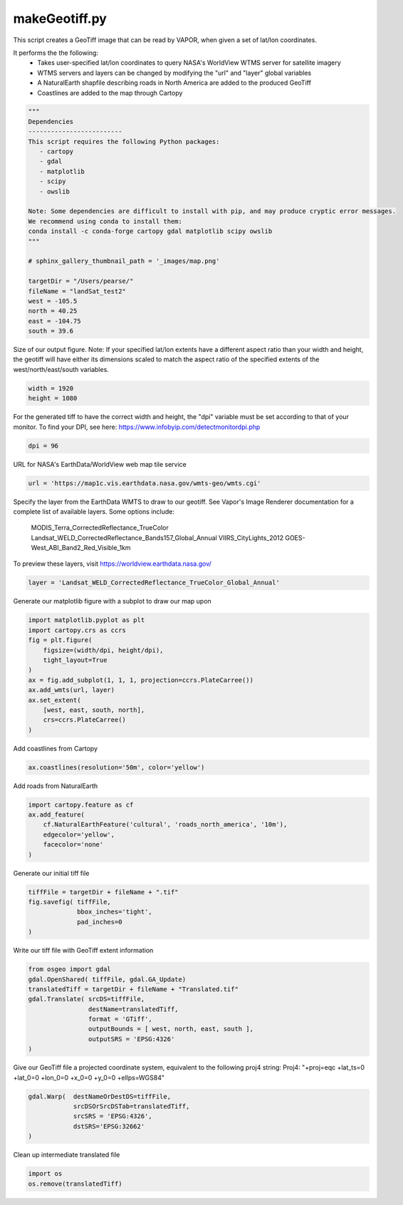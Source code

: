 
.. DO NOT EDIT.
.. THIS FILE WAS AUTOMATICALLY GENERATED BY SPHINX-GALLERY.
.. TO MAKE CHANGES, EDIT THE SOURCE PYTHON FILE:
.. "vaporApplicationReference/imageRenderer/makeGeotiff.py"
.. LINE NUMBERS ARE GIVEN BELOW.

.. only:: html

    .. note::
        :class: sphx-glr-download-link-note

        :ref:`Go to the end <sphx_glr_download_vaporApplicationReference_imageRenderer_makeGeotiff.py>`
        to download the full example code.

.. rst-class:: sphx-glr-example-title

.. _sphx_glr_vaporApplicationReference_imageRenderer_makeGeotiff.py:


makeGeotiff.py
=========================
This script creates a GeoTiff image that can be read by VAPOR, when given
a set of lat/lon coordinates.

It performs the the following:
   - Takes user-specified lat/lon coordinates to query NASA's WorldView WTMS server for satellite imagery
   - WTMS servers and layers can be changed by modifying the "url" and "layer" global variables
   - A NaturalEarth shapfile describing roads in North America are added to the produced GeoTiff
   - Coastlines are added to the map through Cartopy

.. GENERATED FROM PYTHON SOURCE LINES 15-40

.. code-block:: Python


    """
    Dependencies
    -------------------------
    This script requires the following Python packages:
       - cartopy
       - gdal
       - matplotlib
       - scipy
       - owslib
   
    Note: Some dependencies are difficult to install with pip, and may produce cryptic error messages. 
    We recommend using conda to install them:
    conda install -c conda-forge cartopy gdal matplotlib scipy owslib
    """

    # sphinx_gallery_thumbnail_path = '_images/map.png'

    targetDir = "/Users/pearse/"
    fileName = "landSat_test2"
    west = -105.5 
    north = 40.25 
    east = -104.75 
    south = 39.6


.. GENERATED FROM PYTHON SOURCE LINES 41-46

Size of our output figure.
Note: If your specified lat/lon extents have a different aspect ratio than 
your width and height, the geotiff will have either its dimensions scaled to 
match the aspect ratio of the specified extents of the west/north/east/south 
variables.

.. GENERATED FROM PYTHON SOURCE LINES 46-49

.. code-block:: Python

    width = 1920
    height = 1080


.. GENERATED FROM PYTHON SOURCE LINES 50-53

For the generated tiff to have the correct width and height, the "dpi" 
variable must be set according to that of your monitor.  
To find your DPI, see here: https://www.infobyip.com/detectmonitordpi.php

.. GENERATED FROM PYTHON SOURCE LINES 53-55

.. code-block:: Python

    dpi = 96


.. GENERATED FROM PYTHON SOURCE LINES 56-57

URL for NASA's EarthData/WorldView web map tile service

.. GENERATED FROM PYTHON SOURCE LINES 57-59

.. code-block:: Python

    url = 'https://map1c.vis.earthdata.nasa.gov/wmts-geo/wmts.cgi'


.. GENERATED FROM PYTHON SOURCE LINES 60-69

Specify the layer from the EarthData WMTS to draw to our geotiff.
See Vapor's Image Renderer documentation for a complete list of available 
layers.
Some options include:
  MODIS_Terra_CorrectedReflectance_TrueColor
  Landsat_WELD_CorrectedReflectance_Bands157_Global_Annual
  VIIRS_CityLights_2012
  GOES-West_ABI_Band2_Red_Visible_1km
To preview these layers, visit https://worldview.earthdata.nasa.gov/

.. GENERATED FROM PYTHON SOURCE LINES 69-71

.. code-block:: Python

    layer = 'Landsat_WELD_CorrectedReflectance_TrueColor_Global_Annual'


.. GENERATED FROM PYTHON SOURCE LINES 72-73

Generate our matplotlib figure with a subplot to draw our map upon

.. GENERATED FROM PYTHON SOURCE LINES 73-86

.. code-block:: Python

    import matplotlib.pyplot as plt
    import cartopy.crs as ccrs
    fig = plt.figure(
        figsize=(width/dpi, height/dpi), 
        tight_layout=True 
    )
    ax = fig.add_subplot(1, 1, 1, projection=ccrs.PlateCarree())
    ax.add_wmts(url, layer)
    ax.set_extent(
        [west, east, south, north], 
        crs=ccrs.PlateCarree()
    )


.. GENERATED FROM PYTHON SOURCE LINES 87-88

Add coastlines from Cartopy

.. GENERATED FROM PYTHON SOURCE LINES 88-90

.. code-block:: Python

    ax.coastlines(resolution='50m', color='yellow')


.. GENERATED FROM PYTHON SOURCE LINES 91-92

Add roads from NaturalEarth

.. GENERATED FROM PYTHON SOURCE LINES 92-99

.. code-block:: Python

    import cartopy.feature as cf
    ax.add_feature(
        cf.NaturalEarthFeature('cultural', 'roads_north_america', '10m'), 
        edgecolor='yellow', 
        facecolor='none'
    )


.. GENERATED FROM PYTHON SOURCE LINES 100-101

Generate our initial tiff file

.. GENERATED FROM PYTHON SOURCE LINES 101-108

.. code-block:: Python

    tiffFile = targetDir + fileName + ".tif"
    fig.savefig( tiffFile,
                 bbox_inches='tight',
                 pad_inches=0
    )



.. GENERATED FROM PYTHON SOURCE LINES 109-110

Write our tiff file with GeoTiff extent information

.. GENERATED FROM PYTHON SOURCE LINES 110-120

.. code-block:: Python

    from osgeo import gdal
    gdal.OpenShared( tiffFile, gdal.GA_Update)
    translatedTiff = targetDir + fileName + "Translated.tif"
    gdal.Translate( srcDS=tiffFile, 
                    destName=translatedTiff,
                    format = 'GTiff', 
                    outputBounds = [ west, north, east, south ],
                    outputSRS = 'EPSG:4326'
    )


.. GENERATED FROM PYTHON SOURCE LINES 121-123

Give our GeoTiff file a projected coordinate system, equivalent to the following proj4 string:
Proj4: "+proj=eqc +lat_ts=0 +lat_0=0 +lon_0=0 +x_0=0 +y_0=0 +ellps=WGS84"

.. GENERATED FROM PYTHON SOURCE LINES 123-129

.. code-block:: Python

    gdal.Warp(  destNameOrDestDS=tiffFile, 
                srcDSOrSrcDSTab=translatedTiff, 
                srcSRS = 'EPSG:4326',
                dstSRS='EPSG:32662'
    )


.. GENERATED FROM PYTHON SOURCE LINES 130-131

Clean up intermediate translated file

.. GENERATED FROM PYTHON SOURCE LINES 131-133

.. code-block:: Python

    import os
    os.remove(translatedTiff)


.. _sphx_glr_download_vaporApplicationReference_imageRenderer_makeGeotiff.py:

.. only:: html

  .. container:: sphx-glr-footer sphx-glr-footer-example

    .. container:: sphx-glr-download sphx-glr-download-jupyter

      :download:`Download Jupyter notebook: makeGeotiff.ipynb <makeGeotiff.ipynb>`

    .. container:: sphx-glr-download sphx-glr-download-python

      :download:`Download Python source code: makeGeotiff.py <makeGeotiff.py>`

    .. container:: sphx-glr-download sphx-glr-download-zip

      :download:`Download zipped: makeGeotiff.zip <makeGeotiff.zip>`


.. only:: html

 .. rst-class:: sphx-glr-signature

    `Gallery generated by Sphinx-Gallery <https://sphinx-gallery.github.io>`_
